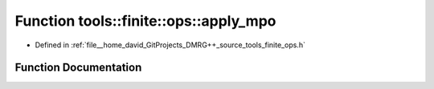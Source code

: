 .. _exhale_function_namespacetools_1_1finite_1_1ops_1a2151c6e92bf85e993c06875ac3ccf653:

Function tools::finite::ops::apply_mpo
======================================

- Defined in :ref:`file__home_david_GitProjects_DMRG++_source_tools_finite_ops.h`


Function Documentation
----------------------


.. doxygenfunction:: tools::finite::ops::apply_mpo(class_state_finite&, const Eigen::Tensor<Scalar, 4>&, const Eigen::Tensor<Scalar, 3>&, const Eigen::Tensor<Scalar, 3>&)

